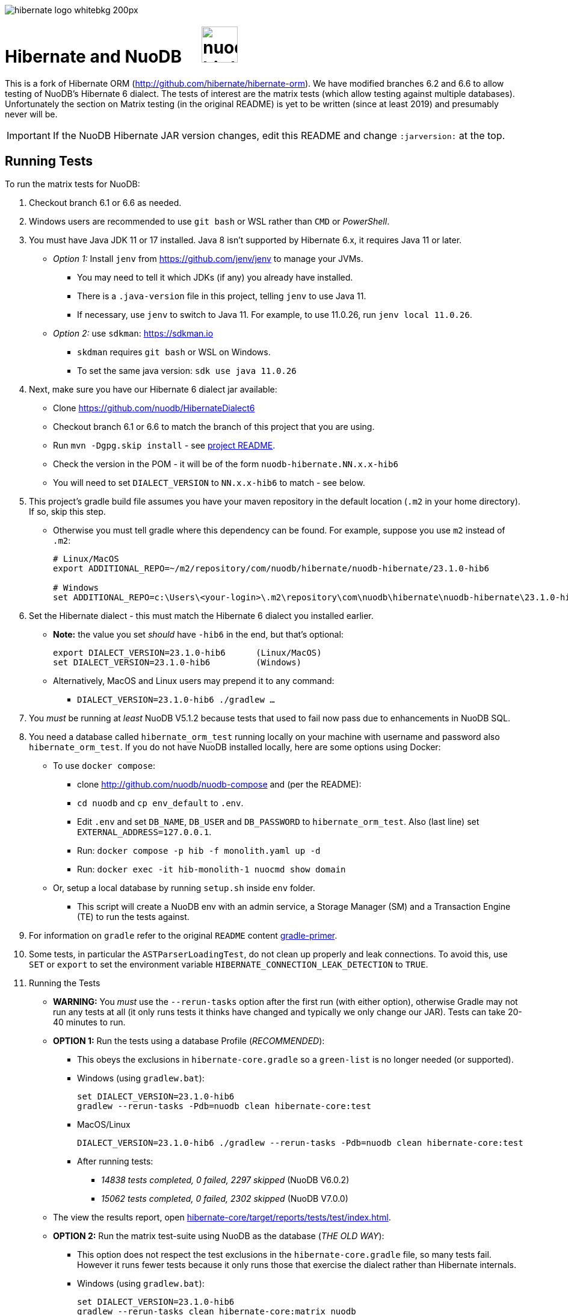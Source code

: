 image::https://static.jboss.org/hibernate/images/hibernate_logo_whitebkg_200px.png[]

:jarversion: 23.1.0-hib6
:bslash: \

= Hibernate and NuoDB &nbsp; &nbsp; image:https://d33wubrfki0l68.cloudfront.net/571989f106f60bced5326825bd63918a55bdf0aa/dd52a/_/img/nuodb-bird-only-green.png[width=60]

This is a fork of Hibernate ORM (http://github.com/hibernate/hibernate-orm).
We have modified branches 6.2 and 6.6 to allow testing of NuoDB's Hibernate 6 dialect.
The tests of interest are the matrix tests (which allow testing against multiple databases).
Unfortunately the section on Matrix testing (in the original README) is yet to be written (since at least 2019) and presumably never will be.

IMPORTANT: If the NuoDB Hibernate JAR version changes, edit this README and change `:jarversion:` at the top.

== Running Tests

To run the matrix tests for NuoDB:

. Checkout branch 6.1 or 6.6 as needed.

. Windows users are recommended to use `git bash` or WSL rather than `CMD` or _PowerShell_.

. You must have Java JDK 11 or 17 installed.  Java 8 isn't supported by Hibernate 6.x, it requires Java 11 or later.

* _Option 1:_ Install `jenv` from https://github.com/jenv/jenv to manage your JVMs.
** You may need to tell it which JDKs (if any) you already have installed.
** There is a `.java-version` file in this project, telling `jenv` to use Java 11.
** If necessary, use `jenv` to switch to Java 11.
For example, to use 11.0.26, run `jenv local 11.0.26`.
* _Option 2:_ use `sdkman`: https://sdkman.io
** `skdman` requires `git bash` or WSL on Windows.
** To set the same java version: `sdk use java 11.0.26`

. Next, make sure you have our Hibernate 6 dialect jar available:

* Clone https://github.com/nuodb/HibernateDialect6
* Checkout branch 6.1 or 6.6 to match the branch of this project that you are using.
* Run `mvn -Dgpg.skip install` - see https://github.com/nuodb/HibernateDialect6#readme[project README].
* Check the version in the POM - it will be of the form `nuodb-hibernate.NN.x.x-hib6`
   * You will need to set `DIALECT_VERSION` to `NN.x.x-hib6` to match - see below.

. This project's gradle build file assumes you have your maven repository in
   the default location (`.m2` in your home directory).
If so, skip this step.

* Otherwise you must tell gradle where this dependency can be found.
For example, suppose you use `m2` instead of `.m2`:
+
[source%autofit,sh,subs="verbatim,attributes"]
----
# Linux/MacOS
export ADDITIONAL_REPO=~/m2/repository/com/nuodb/hibernate/nuodb-hibernate/{jarversion}

# Windows
set ADDITIONAL_REPO=c:\Users\<your-login>\.m2\repository\com\nuodb\hibernate\nuodb-hibernate{bslash}{jarversion}
----

[start=6]
. Set the Hibernate dialect - this must match the Hibernate 6 dialect you installed earlier.

* **Note:** the value you set _should_ have `-hib6` in the end, but that's optional:
+
[source%autofit,sh,subs="verbatim,attributes"]
----
export DIALECT_VERSION={jarversion}      (Linux/MacOS)
set DIALECT_VERSION={jarversion}         (Windows)
----

* Alternatively, MacOS and Linux users may prepend it to any command:
** `DIALECT_VERSION={jarversion} ./gradlew ...`

. You _must_ be running at _least_ NuoDB V5.1.2 because tests that used to fail now pass due to enhancements in NuoDB SQL.

. You need a database called `hibernate_orm_test` running locally on your machine with username and password also `hibernate_orm_test`.
If you do not have NuoDB installed locally, here are some options using Docker:

* To use `docker compose`:
** clone http://github.com/nuodb/nuodb-compose and (per the README):
** `cd nuodb` and `cp env_default` to `.env`.
** Edit `.env` and set `DB_NAME`, `DB_USER` and `DB_PASSWORD` to `hibernate_orm_test`.
Also (last line) set `EXTERNAL_ADDRESS=127.0.0.1`.
** Run: `docker compose -p hib -f monolith.yaml up -d`
** Run: `docker exec -it hib-monolith-1 nuocmd show domain`

* Or, setup a local database by running `setup.sh` inside `env` folder.
** This script will create a NuoDB env with an admin service, a Storage Manager (SM) and a Transaction Engine (TE) to run the tests against.

. For information on `gradle` refer to the original `README` content xref:README.adoc#gradle-primer[gradle-primer].

. Some tests, in particular the `ASTParserLoadingTest`, do not clean up properly and leak connections.
To avoid this, use `SET` or `export` to set the environment variable `HIBERNATE_CONNECTION_LEAK_DETECTION` to `TRUE`.

. Running the Tests

* **WARNING:** You _must_ use the `--rerun-tasks` option after the first run (with either option), otherwise Gradle may not run any tests at all (it only runs tests it thinks have changed and typically we only change our JAR).
Tests can take 20-40 minutes to run.
+
* **OPTION 1:** Run the tests using a database Profile (_RECOMMENDED_):

** This obeys the exclusions in `hibernate-core.gradle` so a `green-list` is no longer needed (or supported).

** Windows (using `gradlew.bat`):
+
[source%autofit,sh,subs="verbatim,attributes"]
----
set DIALECT_VERSION={jarversion}
gradlew --rerun-tasks -Pdb=nuodb clean hibernate-core:test
----

** MacOS/Linux
+
[source%autofit,sh,subs="verbatim,attributes"]
----
DIALECT_VERSION={jarversion} ./gradlew --rerun-tasks -Pdb=nuodb clean hibernate-core:test
----

** After running tests:
*** _14838 tests completed, 0 failed, 2297 skipped_ (NuoDB V6.0.2)
*** _15062 tests completed, 0 failed, 2302 skipped_ (NuoDB V7.0.0)

* The view the results report, open link:hibernate-core/target/reports/tests/test/index.html[].

* **OPTION 2:** Run the matrix test-suite using NuoDB as the database (_THE OLD WAY_):

** This option does not respect the test exclusions in the `hibernate-core.gradle` file, so many tests fail.
However it runs fewer tests because it only runs those that exercise the dialect rather than Hibernate internals.

** Windows (using `gradlew.bat`):
+
[source%autofit,sh,subs="verbatim,attributes"]
----
set DIALECT_VERSION={jarversion}
gradlew --rerun-tasks clean hibernate-core:matrix_nuodb
----

** MacOS/Linux
+
[source%autofit,sh,subs="verbatim,attributes"]
----
DIALECT_VERSION={jarversion} ./gradlew --rerun-tasks clean hibernate-core:matrix_nuodb
----

** Expected final output is something like:
+
```sh
6018 tests completed, 79 failed, 1522 skipped
```

* The view the results report, open link:hibernate-core/target/matrix/nuodb/reports/index.html[].

. Full details of all failing and ignored tests can be found at `hibernate-core/target/matrix/nuodb/reports/index.html`.
** This directory is not fully populated until the test-run has finished and will be deleted by the next test run (take a copy if necessary).

. To run individual tests, use `--tests <pattern>` on the command line.
* Examples (note the use of quotes when using wildcards):
+
```bash
 ... hibernate-core:test --tests '*SomeTest.someSpecificFeature'
 ... hibernate-core:test --tests '*SomeSpecificTest'
 ... hibernate-core:test --tests 'all.in.specific.package*'
 ... hibernate-core:test --tests '*IntegTest'
 ... hibernate-core:test --tests '*IntegTest*ui*'
 ... hibernate-core:test --tests '*IntegTest.singleMethod'
```

* Note that the old _green-list_ option is not supported by the Hibernate tests from version 6.

* Instead, edit `hibernate-core/hibernate-core.gradle` and find the `test.filter` section.
You can use the same patterns as above.
For example:
+
```groovy
test {
    filter {
        // ---------------------------------------------------------------------
        // Failing tests that need fixing
        // ---------------------------------------------------------------------

        // Run this test
        includeTestsMatching 'org.hibernate.orm.test.hql.ASTParserLoadingTest'

        // Don't run any tests from this class
        excludeTestsMatching 'org.hibernate.orm.test.type.LocalDateTest.*'
        ...
    }
}
```
** Adding an `includeTestsMatching` will cause gradle to only run the included tests, and overrides any excludes for the same tests
(this is like the old _green-list_).

* Many tests that will never pass, typically due to syntax and features NuoDB does not support, are already listed in this section (the equivalent of a _black-list_).

== Notes and Warnings

* The run will fail with an error (and run no tests) if the required database cannot be connected to.

* These tests are intended for testing Hibernate as well as the underlying database.
  Many tests will be skipped if they use features our dialect does not support, and that is normal.
  We are just piggybacking on these tests for convenience.

* Many tests fail due to known limitations in NuoDB SQL and are marked for exclusion in  (see comments in the file).

* Two connection properties are used:
** `isolation=read_committed` - this is the default for most RDBMs and tests fai using our default.
** `lock-wait-timeout=10` - the default is 30s which slows the tests down.

* Not all tests clean up after themselves.
  If using the local database you may need to reset the environment.
** Either by using `docker compose` to destroy the container and then recreate it.
** Or by rerunning the script `env/setup.sh`.

* Test execution takes ~30 mins on average with a live database (depending on the power of your machine).

* When running the matrix tests `hibernate-core/target/matrix/nuodb` is the working directory.

[#using-an-ide]
== Running Tests in an IDE

It is possible to run the tests in IntelliJ (but not currently Eclipse - it fails to load the gradle project).

Open `hibernate-core` as a _gradle_ project in IntelliJ in the usual way.

An IDE is most useful for running individual tests that have failed and debugging them.

* Or use the `--tests` and `includeTestsMatching` options for running a single test.

// == Testing JAR from Sonatype

// This involves pulling the NuoDB Hibernate JAR from Sonatype insted of your local Maven repository.

// WARNING: This not yet implemented.

// * Once our jar is put up at Sonatype, its URL is something like https://oss.sonatype.org/content/repositories/comnuodb-YYYY/com/nuodb/hibernate/nuodb-hibernate/{jarversion}/nuodb-hibernate-{jarversion}.jar.
// ** Note the build number - YYYY (a 4 digit number such as 1050). To use this dependency run as follows:
// +
// ```sh
// SONATYPE_VERSION=YYYY gradle clean ...   (Linux)

// set SONATYPE_VERSION=YYYY               (Windows)
// gradle clean ...
// ```

== Configure the Database

Modify properties in `databases/nuodb/resources/hibernate.properties` and in `gradle/databases.gradle`.
Make sure they match.

We have added two connection properties to the URL:

* `isolation=read_committed` - this is the default for most other RDBMs and Hibernate assumes it.
Many of the locking tests fail otherwise.
* `lock-wait-timeout=10` - No need to wait for locks and a long timeout slows the run when there are failing tests due to contention (hence defining the `HIBERNATE_CONNECTION_LEAK_DETECTION` property).


// * If using an IDE, you may need to modify `hibernate-core/src/test/resources/hibernate-nuodb.properties` to match;

* _DO NOT_ change the database name or credentials as they are used by our build system.

== Upgrade Hibernate Dialect

If the Hibernate dialect has a new version number:

* Make sure to install it into your local Maven repository
* Simply update the environment variable: `SET DIALECT_VERSION=<new-version>`

The JAR version is required in several places and will pick up the version from the environment variable (therefore no other changes should be necessary).

For the record, our Hibernate jar is referred to in:

* `databases/nuodb/matrix.gradle`
** Contains a "smart" class `NuodbHibernateVersion` which uses `DIALECT_VERSION` and checks the JAR exists.
** If you have just built and installed a new version of the JAR, it should find it - provided `DIALECT_VERSION` is set accordingly.
** If valid, it sets `nuodbHibernateJarVersion` to the value.

* `hibernate-core/hibernate-testing.gradle`
** References `${nuodbHibernateJarVersion}`, no change needed.

== Upgrade NuoDB JDBC Driver

This must be changed manually in `databases/nuodb/matrix.gradle` as there is currently no environment variable for it.JdbcJar

* `databases/nuodb/matrix.gradle`
* As with `nuodbHibernateJarVersion`, the variable `nuodbHibernateJdbcVersion` is set to the version of our JDBC JAR to use.

* `hibernate-core/hibernate-testing.gradle`
** References `${nuodbHibernateJarVersion}`, no change needed.

To check the current version, run:

```sh
     grep JDBC databases/nuodb/matrix.gradle
```

== Changes Made to Project

If you need to checkout a new branch for a new version of Hibernate, you will need to make the same changes again.
Hence, we have tried to keep changes to a minimum.

To use NuoDB:

. Added this `README-NUODB.adoc` and a reference to it in `README.adoc`.

. Added `databases/nuodb` to define dependencies and configuration required to use NuoDB.
  * Added `jdbcDependency "com.nuodb.jdbc:nuodb-jdbc:<version>"` (normally the only thing in this file).
  * Extensive additions to `databases/nuodb/matrix.gradle` (compared to the other databases) to check that our JARs are on the class path and the database is available for testing.
  The tests will still run, even if the database is not available - the checks avoid wasting time.

. Modified `build.gradle` in two places to look in the local maven repository (`.m2` in your home directory) for our dialect.

// . Modified `gradle/java-module.gradle` to add `testRuntimeOnly dbLibs.nuodb` with all the other databases listed.

[start=4]
. Modified `gradle/databases.gradle` to add NuoDB and its connection properties to the `dbBundle` array.
The properties must match those in `databases/nuodb/resources/hibernate.properties`.

. Modified `hibernate-testing/hibernate-testing.gradle`:
* To look in the local maven repository for our dialect.
* To add dependencies for our JDBC and Hibernate JARs.
+
This sub-project runs its own tests and `hibernate-core` is dependent on it.

. Modified `hibernate-core/hibernate-core.gradle`:
* To look in the local maven repository for our dialect.
* To filter (excludes) tests that we know do not run.
Mostly this is due to generating syntax or using features NuoDB SQL does not support.
* You can annotate a class with `@SkipTest` to skip it for a given dialect, but this would involve changing far too many classes.

. Copied `BaseUnitTestCase.java` from the hibernate-testing project
* Modified the test timeout rule, reducing it from 30 to 3 mins (otherwise the tests take ages to run when timeout tests are failing).
* It's in `hibernate-core/src/test/java/org/hibernate/testing/junit4` to 

. Modified classes that use `Containing`, `String` or `Ver` as class or data-member names (they are reserved words in NuoDB).
* To find them, run
+
```bash
   grep -iRl "// NuoDB" hibernate-core/src/test/java/org/hibernate
```

* If you need to change any other files, please mark the change like this:
+
```java
// NUODB: START ...
...
// NUODBL END
````
